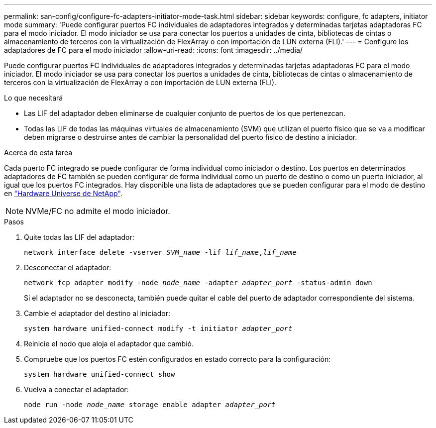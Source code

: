 ---
permalink: san-config/configure-fc-adapters-initiator-mode-task.html 
sidebar: sidebar 
keywords: configure, fc adapters, initiator mode 
summary: 'Puede configurar puertos FC individuales de adaptadores integrados y determinadas tarjetas adaptadoras FC para el modo iniciador. El modo iniciador se usa para conectar los puertos a unidades de cinta, bibliotecas de cintas o almacenamiento de terceros con la virtualización de FlexArray o con importación de LUN externa (FLI).' 
---
= Configure los adaptadores de FC para el modo iniciador
:allow-uri-read: 
:icons: font
:imagesdir: ../media/


[role="lead"]
Puede configurar puertos FC individuales de adaptadores integrados y determinadas tarjetas adaptadoras FC para el modo iniciador. El modo iniciador se usa para conectar los puertos a unidades de cinta, bibliotecas de cintas o almacenamiento de terceros con la virtualización de FlexArray o con importación de LUN externa (FLI).

.Lo que necesitará
* Las LIF del adaptador deben eliminarse de cualquier conjunto de puertos de los que pertenezcan.
* Todas las LIF de todas las máquinas virtuales de almacenamiento (SVM) que utilizan el puerto físico que se va a modificar deben migrarse o destruirse antes de cambiar la personalidad del puerto físico de destino a iniciador.


.Acerca de esta tarea
Cada puerto FC integrado se puede configurar de forma individual como iniciador o destino. Los puertos en determinados adaptadores de FC también se pueden configurar de forma individual como un puerto de destino o como un puerto iniciador, al igual que los puertos FC integrados. Hay disponible una lista de adaptadores que se pueden configurar para el modo de destino en https://hwu.netapp.com["Hardware Universe de NetApp"^].

[NOTE]
====
NVMe/FC no admite el modo iniciador.

====
.Pasos
. Quite todas las LIF del adaptador:
+
`network interface delete -vserver _SVM_name_ -lif _lif_name_,_lif_name_`

. Desconectar el adaptador:
+
`network fcp adapter modify -node _node_name_ -adapter _adapter_port_ -status-admin down`

+
Si el adaptador no se desconecta, también puede quitar el cable del puerto de adaptador correspondiente del sistema.

. Cambie el adaptador del destino al iniciador:
+
`system hardware unified-connect modify -t initiator _adapter_port_`

. Reinicie el nodo que aloja el adaptador que cambió.
. Compruebe que los puertos FC estén configurados en estado correcto para la configuración:
+
`system hardware unified-connect show`

. Vuelva a conectar el adaptador:
+
`node run -node _node_name_ storage enable adapter _adapter_port_`



